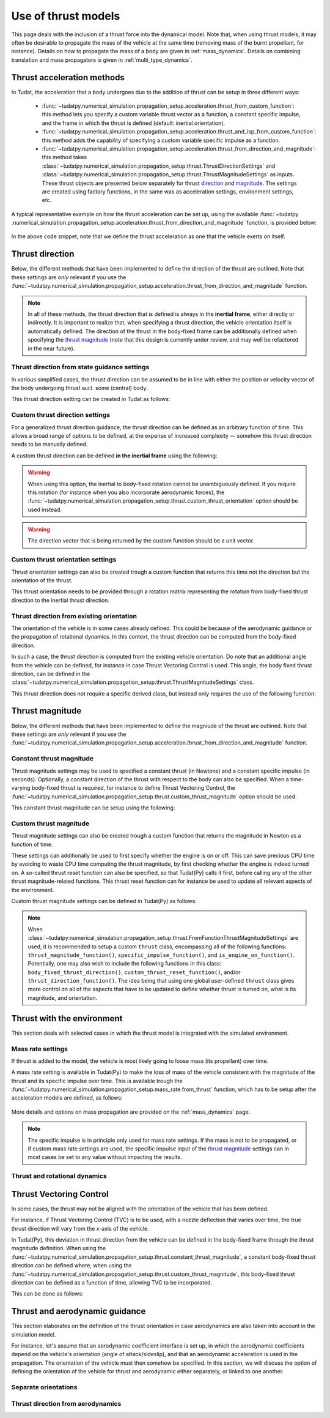 .. _thrust_models:


========================
Use of thrust models
========================

This page deals with the inclusion of a thrust force into the dynamical model. Note that, when using thrust models, it
may often be desirable to propagate the mass of the vehicle at the same time (removing mass of the burnt propellant,
for instance).
Details on how to propagate the mass of a body are given in :ref:`mass_dynamics`. Details on combining translation and mass propagators is given in :ref:`multi_type_dynamics`.

Thrust acceleration methods
~~~~~~~~~~~~~~~~~~~~~~~~~~~

In Tudat, the acceleration that a body undergoes due to the addition of thrust can be setup in three different ways:

   - :func:`~tudatpy.numerical_simulation.propagation_setup.acceleration.thrust_from_custom_function`: this method lets you specify a custom variable thrust vector as a function, a constant specific impulse, and the frame in which the thrust is defined (default: inertial orientation).
   - :func:`~tudatpy.numerical_simulation.propagation_setup.acceleration.thrust_and_isp_from_custom_function`: this method adds the capability of specifying a custom variable specific impulse as a function.
   - :func:`~tudatpy.numerical_simulation.propagation_setup.acceleration.thrust_from_direction_and_magnitude`: this
     method takes :class:`~tudatpy.numerical_simulation.propagation_setup.thrust.ThrustDirectionSettings` and
     :class:`~tudatpy.numerical_simulation.propagation_setup.thrust.ThrustMagnitudeSettings` as inputs. These thrust
     objects are presented below separately for thrust `direction <#thrust-direction>`_ and
     `magnitude <#thrust-magnitude>`_. The settings are created using factory functions, in the same was as
     acceleration settings, environment settings, etc.
   

A typical representative example on how the thrust acceleration can be set up, using the available :func:`~tudatpy
.numerical_simulation.propagation_setup.acceleration.thrust_from_direction_and_magnitude` function, is provided below:

   .. tabs::

      .. tab:: Python

         The Tudat(Py) API docs give more details on the :class:`~tudatpy.numerical_simulation.propagation_setup.thrust.ThrustDirectionSettings` and :class:`~tudatpy.numerical_simulation.propagation_setup.thrust.ThrustMagnitudeSettings` classes.

         .. literalinclude:: /_src_snippets/simulation/propagation_setup/thrust/thrust_accelerations_basic_syntax.py
            :language: python

      .. tab:: C++

         .. literalinclude:: /_src_snippets/simulation/propagation_setup/thrust/thrust_accelerations_basic_syntax.cpp
            :language: cp

In the above code snippet, note that we define the thrust acceleration as one that the vehicle exerts on itself.

Thrust direction
~~~~~~~~~~~~~~~~

Below, the different methods that have been implemented to define the direction of the thrust are outlined. Note that these settings are *only* relevant if you use the :func:`~tudatpy.numerical_simulation.propagation_setup.acceleration.thrust_from_direction_and_magnitude` function.

.. note::
   In all of these methods, the thrust direction that is defined is always in the **inertial frame**, either directly
   or indirectly. It is important to realize that, when specifying a thrust direction, the vehicle orientation itself
   is automatically defined.
   The direction of the thrust in the body-fixed frame can be additionally defined when specifying the `thrust
   magnitude <#thrust-magnitude>`_ (note that this design is currently under review, and may well be refactored in the
   near future).


Thrust direction from state guidance settings
=============================================

In various simplified cases, the thrust direction can be assumed to be in line with either the position or velocity vector of the body undergoing thrust w.r.t. some (central) body.

This thrust direction setting can be created in Tudat as follows:

   .. tabs::

      .. tab:: Python

         The Tudat(Py) API docs give more details on the :func:`~tudatpy.numerical_simulation.propagation_setup.thrust.thrust_direction_from_state_guidance` function.

         .. literalinclude:: /_src_snippets/simulation/propagation_setup/thrust/thrust_direction_from_state_guidance.py
            :language: python

      .. tab:: C++

         .. literalinclude:: /_src_snippets/simulation/propagation_setup/thrust/thrust_direction_from_state_guidance.cpp
            :language: cp

Custom thrust direction settings
================================

For a generalized thrust direction guidance, the thrust direction can be defined as an arbitrary function of time. This allows a broad range of options to be defined, at the expense of increased complexity — somehow this thrust direction needs to be manually defined.

A custom thrust direction can be defined **in the inertial frame** using the following:

   .. tabs::

      .. tab:: Python

         The Tudat(Py) API docs give more details on the :func:`~tudatpy.numerical_simulation.propagation_setup.thrust.custom_thrust_direction` function.

         .. literalinclude:: /_src_snippets/simulation/propagation_setup/thrust/custom_thrust_direction.py
            :language: python

      .. tab:: C++

         .. literalinclude:: /_src_snippets/simulation/propagation_setup/thrust/custom_thrust_direction.cpp
            :language: cp

.. warning:: When using this option, the inertial to body-fixed rotation cannot be unambiguously defined. If you require this rotation (for instance when you also incorporate aerodynamic forces), the :func:`~tudatpy.numerical_simulation.propagation_setup.thrust.custom_thrust_orientation` option should be used instead.

.. warning:: The direction vector that is being returned by the custom function should be a unit vector.

Custom thrust orientation settings
==================================

Thrust orientation settings can also be created trough a custom function that returns this time not the direction but the orientation of the thrust.

This thrust orientation needs to be provided through a rotation matrix representing the rotation from body-fixed thrust direction to the inertial thrust direction.

   .. tabs::

      .. tab:: Python

         The Tudat(Py) API docs give more details on the :func:`~tudatpy.numerical_simulation.propagation_setup.thrust.custom_thrust_orientation` function.

         .. literalinclude:: /_src_snippets/simulation/propagation_setup/thrust/custom_thrust_orientation.py
            :language: python

      .. tab:: C++

         .. literalinclude:: /_src_snippets/simulation/propagation_setup/thrust/custom_thrust_orientation.cpp
            :language: cp

Thrust direction from existing orientation
==========================================

The orientation of the vehicle is in some cases already defined. This could be because of the aerodynamic guidance or
the propagation of rotational dynamics. In this context, the thrust direction can be computed from the body-fixed direction.

In such a case, the thrust direction is computed from the existing vehicle orientation.
Do note that an additional angle from the vehicle can be defined, for instance in case Thrust Vectoring Control is used.
This angle, the body fixed thrust direction, can be defined in the :class:`~tudatpy.numerical_simulation.propagation_setup.thrust.ThrustMagnitudeSettings` class.

This thrust direction does not require a specific derived class, but instead only requires the use of the following function:

   .. tabs::

      .. tab:: Python

         The Tudat(Py) API docs give more details on the :func:`~tudatpy.numerical_simulation.propagation_setup.thrust.thrust_from_existing_body_orientation` function.

         .. literalinclude:: /_src_snippets/simulation/propagation_setup/thrust/from_existing_orientation.py
            :language: python

      .. tab:: C++

         .. literalinclude:: /_src_snippets/simulation/propagation_setup/thrust/from_existing_orientation.cpp
            :language: cp

Thrust magnitude
~~~~~~~~~~~~~~~~

Below, the different methods that have been implemented to define the magniude of the thrust are outlined. Note that these settings are *only* relevant if you use the :func:`~tudatpy.numerical_simulation.propagation_setup.acceleration.thrust_from_direction_and_magnitude` function.
	


Constant thrust magnitude
=========================

Thrust magnitude settings may be used to specified a constant thrust (in Newtons) and a constant specific impulse (in seconds).
Optionally, a constant direction of the thrust with respect to the body can also be specified. When a time-varying body-fixed thrust is required, for instance to define Thrust Vectoring Control, the :func:`~tudatpy.numerical_simulation.propagation_setup.thrust.custom_thrust_magnitude` option should be used.

This constant thrust magnitude can be setup using the following:

   .. tabs::

      .. tab:: Python

         The Tudat(Py) API docs give more details on the :func:`~tudatpy.numerical_simulation.propagation_setup.thrust.constant_thrust_magnitude` function.

         .. literalinclude:: /_src_snippets/simulation/propagation_setup/thrust/constant_magnitude.py
            :language: python

      .. tab:: C++

         .. literalinclude:: /_src_snippets/simulation/propagation_setup/thrust/constant_magnitude.cpp
            :language: cp

Custom thrust magnitude
=======================

Thrust magnitude settings can also be created trough a custom function that returns the magnitude in Newton as a function of time.

These settings can additionally be used to first specify whether the engine is on or off.
This can save precious CPU time by avoiding to waste CPU time computing the thrust magnitude, by first checking
whether the engine is indeed turned on.
A so-called thrust reset function can also be specified, so that Tudat(Py) calls it first, before calling any of the other thrust magnitude-related functions.
This thrust reset function can for instance be used to update all relevant aspects of the environment.

Custom thrust magnitude settings can be defined in Tudat(Py) as follows:

   .. tabs::

      .. tab:: Python

         The Tudat(Py) API docs give more details on the :func:`~tudatpy.numerical_simulation.propagation_setup.thrust.custom_thrust_magnitude` function.

         .. literalinclude:: /_src_snippets/simulation/propagation_setup/thrust/custom_magnitude.py
            :language: python

      .. tab:: C++

         .. literalinclude:: /_src_snippets/simulation/propagation_setup/thrust/custom_magnitude.cpp
            :language: cp

.. note:: When :class:`~tudatpy.numerical_simulation.propagation_setup.thrust.FromFunctionThrustMagnitudeSettings` are used, it is recommended to setup a custom :literal:`thrust` class, encompassing all of the following functions:
         :literal:`thrust_magnitude_function()`, :literal:`specific_impulse_function()`, and :literal:`is_engine_on_function()`. Potentially, one may also wish to include the following functions in this class:
         :literal:`body_fixed_thrust_direction()`, :literal:`custom_thrust_reset_function()`, and/or :literal:`thrust_direction_function()`.
         The idea being that using one global user-defined :literal:`thrust` class gives more control on all of the aspects that have to be updated to define whether thrust is turned on, what is its magnitude, and orientation.

Thrust with the environment
~~~~~~~~~~~~~~~~~~~~~~~~~~~

This section deals with selected cases in which the thrust model is integrated with the simulated environment.

Mass rate settings
==================

If thrust is added to the model, the vehicle is most likely going to loose mass (its propellant) over time.

A mass rate setting is available in Tudat(Py) to make the loss of mass of the vehicle consistent with the magnitude of the thrust and its specific impulse over time.
This is available trough the :func:`~tudatpy.numerical_simulation.propagation_setup.mass_rate.from_thrust` function, which has to be setup after the acceleration models are defined, as follows:

   .. tabs::

      .. tab:: Python

         .. literalinclude:: /_src_snippets/simulation/propagation_setup/thrust/thrust_mass_rate.py
            :language: python

      .. tab:: C++

         .. literalinclude:: /_src_snippets/simulation/propagation_setup/thrust/thrust_mass_rate.cpp
            :language: cp

More details and options on mass propagation are provided on the :ref:`mass_dynamics` page.

.. note::
   The specific impulse is in principle only used for mass rate settings.
   If the mass is not to be propagated, or if custom mass rate settings are used, the specific impulse input of the `thrust magnitude <#thrust-magnitude>`_ settings
   can in most cases be set to any value without impacting the results.

Thrust and rotational dynamics
==============================
.. todo::
   A more detailed explanation on how to integrate and use thrust direction from rotational dynamics is to be added here later. As discussed above, the :func:`~tudatpy.numerical_simulation.propagation_setup.thrust.thrust_from_existing_body_orientation` can be used to automatically use the current body orientation to calculate the thrust. Details on how to incorporate the thrust torque are to be added later.
   

Thrust Vectoring Control
~~~~~~~~~~~~~~~~~~~~~~~~
In some cases, the thrust may not be aligned with the orientation of the vehicle that has been defined.

For instance, if Thrust Vectoring Control (TVC) is to be used, with a nozzle deflection that varies over time, the true
thrust direction will vary from the x-axis of the vehicle.

In Tudat(Py), this deviation in thrust direction from the vehicle can be defined in the body-fixed frame through the
thrust magnitude definition.
When using the :func:`~tudatpy.numerical_simulation.propagation_setup.thrust.constant_thrust_magnitude`, a constant body-fixed thrust direction can be defined where,
when using the :func:`~tudatpy.numerical_simulation.propagation_setup.thrust.custom_thrust_magnitude`, this
body-fixed thrust direction can be defined as a function of time, allowing TVC to be incorporated.

This can be done as follows:

   .. tabs::

      .. tab:: Python

         .. literalinclude:: /_src_snippets/simulation/propagation_setup/thrust/thrust_orientation_body_fixed.py
            :language: python

      .. tab:: C++

         .. literalinclude:: /_src_snippets/simulation/propagation_setup/thrust/thrust_orientation_body_fixed.cpp
            :language: cp

Thrust and aerodynamic guidance
~~~~~~~~~~~~~~~~~~~~~~~~~~~~~~~

This section elaborates on the definition of the thrust orientation in case aerodynamics are also taken into account in the simulation model.

For instance, let's assume that an aerodynamic coefficient interface is set up, in which the aerodynamic coefficients
depend on the vehicle's orientation (angle of attack/sideslip), and that an aerodynamic acceleration is used in the
propagation. The orientation of the vehicle must then somehow be specified.
In this section, we will discuss the option of defining the orientation of the vehicle for thrust and aerodynamic either separately, or linked to one another. 

Separate orientations
=====================

.. todo::
   An explanation on how to define thrust orientation separately from aerodynamic guidance is to be added here later.

..
   The orientation of the thrust of the vehicle, and its aerodynamics, can be separately defined.

   For instance, let's say that we define our thrust orientation as being colinear with velocity, using the :func:`~tudatpy.numerical_simulation.propagation_setup.thrust.thrust_direction_from_state_guidance` function.
   Then, the orientation of the vehicle itself is still undefined for our aerodynamic acceleration computation.
   This can be fixed by adding, for instance, aerodynamic guidance, using the :class:`~tudatpy.numerical_simulation.propagation.AerodynamicGuidance` class.

   This leads to the overall simulation setup of the following code snippet, using an aerodynamic guidance class that varies the angle of attack between -1.5deg and 1.5deg:

      .. tabs::

         .. tab:: Python

            .. literalinclude:: /_src_snippets/simulation/propagation_setup/thrust/thrust_vs_aero_orientation.py
               :language: python

         .. tab:: C++

            .. literalinclude:: /_src_snippets/simulation/propagation_setup/thrust/thrust_vs_aero_orientation.cpp
               :language: cp

   The above example then shows how to have full but separate control over the vehicle orientation used to compute the thrust and the  aerodynamic acceleration.

Thrust direction from aerodynamics
==================================
.. todo::
   An explanation on how to use thrust direction from existing orientation defined by aerodynamic guidance is to be added here later.
